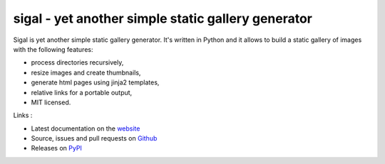 sigal - yet another simple static gallery generator
===================================================

.. image:: https://secure.travis-ci.org/saimn/sigal.png?branch=master
   :target: https://travis-ci.org/saimn/sigal
   :alt: Travis-ci: continuous integration status.

Sigal is yet another simple static gallery generator. It's written in Python
and it allows to build a static gallery of images with the following features:

* process directories recursively,
* resize images and create thumbnails,
* generate html pages using jinja2 templates,
* relative links for a portable output,
* MIT licensed.

Links :

* Latest documentation on the `website`_
* Source, issues and pull requests on `Github`_
* Releases on `PyPI`_

.. _website: http://sigal.saimon.org/
.. _Github: https://github.com/saimn/sigal/
.. _PyPI: http://pypi.python.org/pypi/sigal
